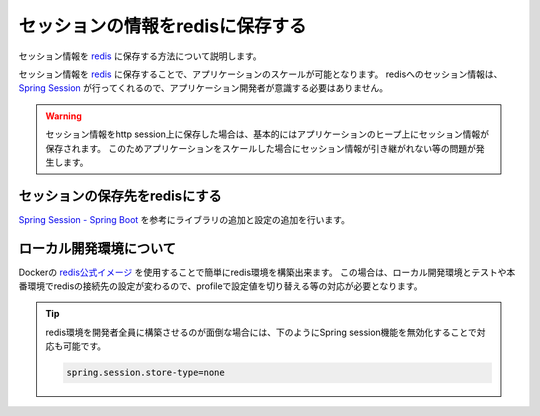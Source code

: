 セッションの情報をredisに保存する
====================================================================================================
セッション情報を `redis <https://redis.io/>`_ に保存する方法について説明します。

セッション情報を `redis <https://redis.io/>`_ に保存することで、アプリケーションのスケールが可能となります。
redisへのセッション情報は、 `Spring Session <https://projects.spring.io/spring-session/>`_ が行ってくれるので、アプリケーション開発者が意識する必要はありません。

.. warning::

  セッション情報をhttp session上に保存した場合は、基本的にはアプリケーションのヒープ上にセッション情報が保存されます。
  このためアプリケーションをスケールした場合にセッション情報が引き継がれない等の問題が発生します。

セッションの保存先をredisにする
----------------------------------------------------------------------------------------------------
`Spring Session - Spring Boot <https://docs.spring.io/spring-session/docs/current/reference/html5/guides/boot-redis.html>`_ を参考にライブラリの追加と設定の追加を行います。

ローカル開発環境について
----------------------------------------------------------------------------------------------------
Dockerの `redis公式イメージ <https://hub.docker.com/_/redis/>`_ を使用することで簡単にredis環境を構築出来ます。
この場合は、ローカル開発環境とテストや本番環境でredisの接続先の設定が変わるので、profileで設定値を切り替える等の対応が必要となります。

.. tip::

  redis環境を開発者全員に構築させるのが面倒な場合には、下のようにSpring session機能を無効化することで対応も可能です。

  .. code-block:: properties

    spring.session.store-type=none
